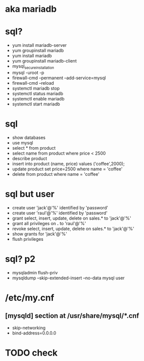* aka mariadb
* sql?

- yum install mariadb-server
- yum groupinstall mariadb
- yum install mariadb
- yum groupinstall mariadb-client
- mysql_secure_installation
- mysql -uroot -p
- firewall-cmd --permanent --add-service=mysql
- firewall-cmd --reload
- systemctl mariadb stop
- systemctl status mariadb
- systemctl enable mariadb
- systemctl start mariadb

* sql

- show databases
- use mysql
- select * from product
- select name from product where price < 2500
- describe product
- insert into product (name, price) values ('coffee',2000);
- update product set price=2500 where name = 'coffee'
- delete from product where name = 'coffee'

* sql but user

- create user 'jack'@'%' identified by 'password'
- create user 'raul'@'%' identified by 'password'
- grant select, insert, update, delete on sales.* to 'jack'@'%'
- grant all privileges on *.* to 'raul'@'%'
- revoke select, insert, update, delete on sales.* to 'jack'@'%'
- show grants for 'jack'@'%'
- flush privileges

* sql? p2

- mysqladmin flush-priv
- mysqldump --skip-extended-insert --no-data mysql user

* /etc/my.cnf 

** [mysqld] section at /usr/share/mysql/*.cnf

- skip-networking
- bind-address=0.0.0.0

* TODO check

